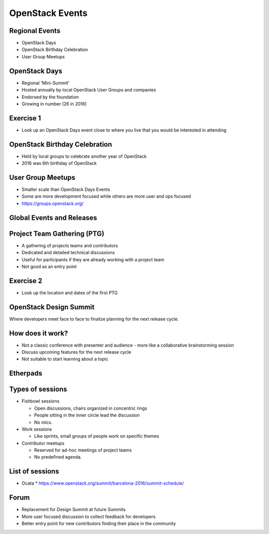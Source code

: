 ================
OpenStack Events
================

.. image:: ./_assets/os_background.png
   :class: fill
   :width: 100%

Regional Events
===============

- OpenStack Days
- OpenStack Birthday Celebration
- User Group Meetups

OpenStack Days
==============

- Regional 'Mini-Summit'
- Hosted annually by local OpenStack User Groups and companies
- Endorsed by the foundation
- Growing in number (26 in 2016)

Exercise 1
==========

- Look up an OpenStack Days event close to where you live that you would be
  interested in attending

OpenStack Birthday Celebration
==============================

- Held by local groups to celebrate another year of OpenStack
- 2016 was 6th birthday of OpenStack

User Group Meetups
==================

- Smaller scale than OpenStack Days Events
- Some are more development focused while others are more user and
  ops focused
- https://groups.openstack.org/

Global Events and Releases
==========================

.. image:: ./_assets/revised_timeline.png
   :class: fill
   :width: 100%

Project Team Gathering (PTG)
============================

- A gathering of projects teams and contributors
- Dedicated and detailed technical discussions
- Useful for participants if they are already working with a
  project team
- Not good as an entry point

.. note
   http://www.openstack.org/ptg
   http://www.openstack.org/ptg/ptgfaq/

Exercise 2
==========

- Look up the location and dates of the first PTG

OpenStack Design Summit
=======================

Where developers meet face to face to finalize planning for the next release
cycle.

.. image:: ./_assets/05-01-design-summit.png

.. note
   This format is being deprecated and this Summit is the last where this will
   be the format.

How does it work?
=================

- Not a classic conference with presenter and audience
  - more like a collaborative brainstorming session
- Discuss upcoming features for the next release cycle
- Not suitable to start learning about a topic

.. image:: ./_assets/05-02-design-summit.png
  :width: 90%

Etherpads
=========

.. image:: ./_assets/05-03-etherpads.png

Types of sessions
=================

- Fishbowl sessions

  * Open discussions, chairs organized in concentric rings
  * People sitting in the inner circle lead the discussion
  * No mics.

- Work sessions

  * Like sprints, small groups of people work on specific themes

- Contributor meetups

  * Reserved for ad-hoc meetings of project teams
  * No predefined agenda.


List of sessions
================

- Ocata
  * https://www.openstack.org/summit/barcelona-2016/summit-schedule/

Forum
=====

- Replacement for Design Summit at future Summits
- More user focused discussion to collect feedback for developers
- Better entry point for new contributors finding their place in the
  community

